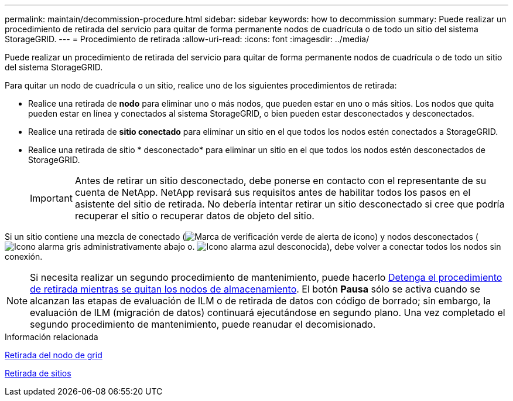 ---
permalink: maintain/decommission-procedure.html 
sidebar: sidebar 
keywords: how to decommission 
summary: Puede realizar un procedimiento de retirada del servicio para quitar de forma permanente nodos de cuadrícula o de todo un sitio del sistema StorageGRID. 
---
= Procedimiento de retirada
:allow-uri-read: 
:icons: font
:imagesdir: ../media/


[role="lead"]
Puede realizar un procedimiento de retirada del servicio para quitar de forma permanente nodos de cuadrícula o de todo un sitio del sistema StorageGRID.

Para quitar un nodo de cuadrícula o un sitio, realice uno de los siguientes procedimientos de retirada:

* Realice una retirada de *nodo* para eliminar uno o más nodos, que pueden estar en uno o más sitios. Los nodos que quita pueden estar en línea y conectados al sistema StorageGRID, o bien pueden estar desconectados y desconectados.
* Realice una retirada de *sitio conectado* para eliminar un sitio en el que todos los nodos estén conectados a StorageGRID.
* Realice una retirada de sitio * desconectado* para eliminar un sitio en el que todos los nodos estén desconectados de StorageGRID.
+

IMPORTANT: Antes de retirar un sitio desconectado, debe ponerse en contacto con el representante de su cuenta de NetApp. NetApp revisará sus requisitos antes de habilitar todos los pasos en el asistente del sitio de retirada. No debería intentar retirar un sitio desconectado si cree que podría recuperar el sitio o recuperar datos de objeto del sitio.



Si un sitio contiene una mezcla de conectado (image:../media/icon_alert_green_checkmark.png["Marca de verificación verde de alerta de icono"]) y nodos desconectados (image:../media/icon_alarm_gray_administratively_down.png["Icono alarma gris administrativamente abajo"] o. image:../media/icon_alarm_blue_unknown.png["Icono alarma azul desconocida"]), debe volver a conectar todos los nodos sin conexión.


NOTE: Si necesita realizar un segundo procedimiento de mantenimiento, puede hacerlo xref:pausing-and-resuming-decommission-process-for-storage-nodes.adoc[Detenga el procedimiento de retirada mientras se quitan los nodos de almacenamiento]. El botón *Pausa* sólo se activa cuando se alcanzan las etapas de evaluación de ILM o de retirada de datos con código de borrado; sin embargo, la evaluación de ILM (migración de datos) continuará ejecutándose en segundo plano. Una vez completado el segundo procedimiento de mantenimiento, puede reanudar el decomisionado.

.Información relacionada
xref:grid-node-decommissioning.adoc[Retirada del nodo de grid]

xref:site-decommissioning.adoc[Retirada de sitios]
